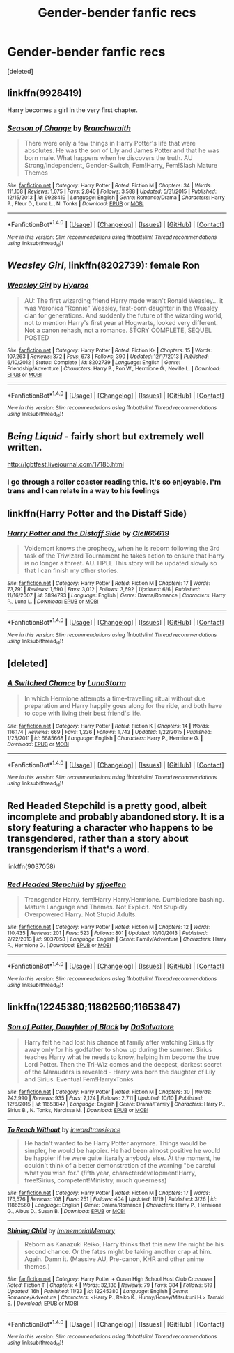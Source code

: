 #+TITLE: Gender-bender fanfic recs

* Gender-bender fanfic recs
:PROPERTIES:
:Score: 5
:DateUnix: 1481466324.0
:DateShort: 2016-Dec-11
:FlairText: Request
:END:
[deleted]


** linkffn(9928419)

Harry becomes a girl in the very first chapter.
:PROPERTIES:
:Author: UndeadBBQ
:Score: 3
:DateUnix: 1481466645.0
:DateShort: 2016-Dec-11
:END:

*** [[http://www.fanfiction.net/s/9928419/1/][*/Season of Change/*]] by [[https://www.fanfiction.net/u/4507917/Branchwraith][/Branchwraith/]]

#+begin_quote
  There were only a few things in Harry Potter's life that were absolutes. He was the son of Lily and James Potter and that he was born male. What happens when he discovers the truth. AU Strong/Independent, Gender-Switch, Fem!Harry, Fem!Slash Mature Themes
#+end_quote

^{/Site/: [[http://www.fanfiction.net/][fanfiction.net]] *|* /Category/: Harry Potter *|* /Rated/: Fiction M *|* /Chapters/: 34 *|* /Words/: 111,108 *|* /Reviews/: 1,075 *|* /Favs/: 2,840 *|* /Follows/: 3,588 *|* /Updated/: 5/31/2015 *|* /Published/: 12/15/2013 *|* /id/: 9928419 *|* /Language/: English *|* /Genre/: Romance/Drama *|* /Characters/: Harry P., Fleur D., Luna L., N. Tonks *|* /Download/: [[http://www.ff2ebook.com/old/ffn-bot/index.php?id=9928419&source=ff&filetype=epub][EPUB]] or [[http://www.ff2ebook.com/old/ffn-bot/index.php?id=9928419&source=ff&filetype=mobi][MOBI]]}

--------------

*FanfictionBot*^{1.4.0} *|* [[[https://github.com/tusing/reddit-ffn-bot/wiki/Usage][Usage]]] | [[[https://github.com/tusing/reddit-ffn-bot/wiki/Changelog][Changelog]]] | [[[https://github.com/tusing/reddit-ffn-bot/issues/][Issues]]] | [[[https://github.com/tusing/reddit-ffn-bot/][GitHub]]] | [[[https://www.reddit.com/message/compose?to=tusing][Contact]]]

^{/New in this version: Slim recommendations using/ ffnbot!slim! /Thread recommendations using/ linksub(thread_id)!}
:PROPERTIES:
:Author: FanfictionBot
:Score: 1
:DateUnix: 1481466660.0
:DateShort: 2016-Dec-11
:END:


** /Weasley Girl/, linkffn(8202739): female Ron
:PROPERTIES:
:Author: InquisitorCOC
:Score: 3
:DateUnix: 1481515874.0
:DateShort: 2016-Dec-12
:END:

*** [[http://www.fanfiction.net/s/8202739/1/][*/Weasley Girl/*]] by [[https://www.fanfiction.net/u/1865132/Hyaroo][/Hyaroo/]]

#+begin_quote
  AU: The first wizarding friend Harry made wasn't Ronald Weasley... it was Veronica "Ronnie" Weasley, first-born daughter in the Weasley clan for generations. And suddenly the future of the wizarding world, not to mention Harry's first year at Hogwarts, looked very different. Not a canon rehash, not a romance. STORY COMPLETE, SEQUEL POSTED
#+end_quote

^{/Site/: [[http://www.fanfiction.net/][fanfiction.net]] *|* /Category/: Harry Potter *|* /Rated/: Fiction K+ *|* /Chapters/: 15 *|* /Words/: 107,263 *|* /Reviews/: 372 *|* /Favs/: 673 *|* /Follows/: 390 *|* /Updated/: 12/17/2013 *|* /Published/: 6/10/2012 *|* /Status/: Complete *|* /id/: 8202739 *|* /Language/: English *|* /Genre/: Friendship/Adventure *|* /Characters/: Harry P., Ron W., Hermione G., Neville L. *|* /Download/: [[http://www.ff2ebook.com/old/ffn-bot/index.php?id=8202739&source=ff&filetype=epub][EPUB]] or [[http://www.ff2ebook.com/old/ffn-bot/index.php?id=8202739&source=ff&filetype=mobi][MOBI]]}

--------------

*FanfictionBot*^{1.4.0} *|* [[[https://github.com/tusing/reddit-ffn-bot/wiki/Usage][Usage]]] | [[[https://github.com/tusing/reddit-ffn-bot/wiki/Changelog][Changelog]]] | [[[https://github.com/tusing/reddit-ffn-bot/issues/][Issues]]] | [[[https://github.com/tusing/reddit-ffn-bot/][GitHub]]] | [[[https://www.reddit.com/message/compose?to=tusing][Contact]]]

^{/New in this version: Slim recommendations using/ ffnbot!slim! /Thread recommendations using/ linksub(thread_id)!}
:PROPERTIES:
:Author: FanfictionBot
:Score: 1
:DateUnix: 1481515886.0
:DateShort: 2016-Dec-12
:END:


** /Being Liquid/ - fairly short but extremely well written.

[[http://lgbtfest.livejournal.com/17185.html]]
:PROPERTIES:
:Author: Madeline_Basset
:Score: 2
:DateUnix: 1481503928.0
:DateShort: 2016-Dec-12
:END:

*** I go through a roller coaster reading this. It's so enjoyable. I'm trans and I can relate in a way to his feelings
:PROPERTIES:
:Author: 0Foxy0Engineer0
:Score: 1
:DateUnix: 1481632004.0
:DateShort: 2016-Dec-13
:END:


** linkffn(Harry Potter and the Distaff Side)
:PROPERTIES:
:Author: TheHeciot
:Score: 2
:DateUnix: 1481539508.0
:DateShort: 2016-Dec-12
:END:

*** [[http://www.fanfiction.net/s/3894793/1/][*/Harry Potter and the Distaff Side/*]] by [[https://www.fanfiction.net/u/1298529/Clell65619][/Clell65619/]]

#+begin_quote
  Voldemort knows the prophecy, when he is reborn following the 3rd task of the Triwizard Tournament he takes action to ensure that Harry is no longer a threat. AU. HPLL This story will be updated slowly so that I can finish my other stories.
#+end_quote

^{/Site/: [[http://www.fanfiction.net/][fanfiction.net]] *|* /Category/: Harry Potter *|* /Rated/: Fiction M *|* /Chapters/: 17 *|* /Words/: 73,791 *|* /Reviews/: 1,690 *|* /Favs/: 3,012 *|* /Follows/: 3,692 *|* /Updated/: 6/6 *|* /Published/: 11/16/2007 *|* /id/: 3894793 *|* /Language/: English *|* /Genre/: Drama/Romance *|* /Characters/: Harry P., Luna L. *|* /Download/: [[http://www.ff2ebook.com/old/ffn-bot/index.php?id=3894793&source=ff&filetype=epub][EPUB]] or [[http://www.ff2ebook.com/old/ffn-bot/index.php?id=3894793&source=ff&filetype=mobi][MOBI]]}

--------------

*FanfictionBot*^{1.4.0} *|* [[[https://github.com/tusing/reddit-ffn-bot/wiki/Usage][Usage]]] | [[[https://github.com/tusing/reddit-ffn-bot/wiki/Changelog][Changelog]]] | [[[https://github.com/tusing/reddit-ffn-bot/issues/][Issues]]] | [[[https://github.com/tusing/reddit-ffn-bot/][GitHub]]] | [[[https://www.reddit.com/message/compose?to=tusing][Contact]]]

^{/New in this version: Slim recommendations using/ ffnbot!slim! /Thread recommendations using/ linksub(thread_id)!}
:PROPERTIES:
:Author: FanfictionBot
:Score: 1
:DateUnix: 1481539525.0
:DateShort: 2016-Dec-12
:END:


** [deleted]
:PROPERTIES:
:Score: 1
:DateUnix: 1481466829.0
:DateShort: 2016-Dec-11
:END:

*** [[http://www.fanfiction.net/s/6685668/1/][*/A Switched Chance/*]] by [[https://www.fanfiction.net/u/2257366/LunaStorm][/LunaStorm/]]

#+begin_quote
  In which Hermione attempts a time-travelling ritual without due preparation and Harry happily goes along for the ride, and both have to cope with living their best friend's life.
#+end_quote

^{/Site/: [[http://www.fanfiction.net/][fanfiction.net]] *|* /Category/: Harry Potter *|* /Rated/: Fiction K *|* /Chapters/: 14 *|* /Words/: 116,174 *|* /Reviews/: 669 *|* /Favs/: 1,236 *|* /Follows/: 1,743 *|* /Updated/: 1/22/2015 *|* /Published/: 1/25/2011 *|* /id/: 6685668 *|* /Language/: English *|* /Characters/: Harry P., Hermione G. *|* /Download/: [[http://www.ff2ebook.com/old/ffn-bot/index.php?id=6685668&source=ff&filetype=epub][EPUB]] or [[http://www.ff2ebook.com/old/ffn-bot/index.php?id=6685668&source=ff&filetype=mobi][MOBI]]}

--------------

*FanfictionBot*^{1.4.0} *|* [[[https://github.com/tusing/reddit-ffn-bot/wiki/Usage][Usage]]] | [[[https://github.com/tusing/reddit-ffn-bot/wiki/Changelog][Changelog]]] | [[[https://github.com/tusing/reddit-ffn-bot/issues/][Issues]]] | [[[https://github.com/tusing/reddit-ffn-bot/][GitHub]]] | [[[https://www.reddit.com/message/compose?to=tusing][Contact]]]

^{/New in this version: Slim recommendations using/ ffnbot!slim! /Thread recommendations using/ linksub(thread_id)!}
:PROPERTIES:
:Author: FanfictionBot
:Score: 2
:DateUnix: 1481466862.0
:DateShort: 2016-Dec-11
:END:


** Red Headed Stepchild is a pretty good, albeit incomplete and probably abandoned story. It is a story featuring a character who happens to be transgendered, rather than a story about transgenderism if that's a word.

linkffn(9037058)
:PROPERTIES:
:Score: 1
:DateUnix: 1481468133.0
:DateShort: 2016-Dec-11
:END:

*** [[http://www.fanfiction.net/s/9037058/1/][*/Red Headed Stepchild/*]] by [[https://www.fanfiction.net/u/2055056/sfjoellen][/sfjoellen/]]

#+begin_quote
  Transgender Harry. fem!Harry Harry/Hermione. Dumbledore bashing. Mature Language and Themes. Not Explicit. Not Stupidly Overpowered Harry. Not Stupid Adults.
#+end_quote

^{/Site/: [[http://www.fanfiction.net/][fanfiction.net]] *|* /Category/: Harry Potter *|* /Rated/: Fiction M *|* /Chapters/: 12 *|* /Words/: 110,435 *|* /Reviews/: 201 *|* /Favs/: 523 *|* /Follows/: 801 *|* /Updated/: 10/10/2013 *|* /Published/: 2/22/2013 *|* /id/: 9037058 *|* /Language/: English *|* /Genre/: Family/Adventure *|* /Characters/: Harry P., Hermione G. *|* /Download/: [[http://www.ff2ebook.com/old/ffn-bot/index.php?id=9037058&source=ff&filetype=epub][EPUB]] or [[http://www.ff2ebook.com/old/ffn-bot/index.php?id=9037058&source=ff&filetype=mobi][MOBI]]}

--------------

*FanfictionBot*^{1.4.0} *|* [[[https://github.com/tusing/reddit-ffn-bot/wiki/Usage][Usage]]] | [[[https://github.com/tusing/reddit-ffn-bot/wiki/Changelog][Changelog]]] | [[[https://github.com/tusing/reddit-ffn-bot/issues/][Issues]]] | [[[https://github.com/tusing/reddit-ffn-bot/][GitHub]]] | [[[https://www.reddit.com/message/compose?to=tusing][Contact]]]

^{/New in this version: Slim recommendations using/ ffnbot!slim! /Thread recommendations using/ linksub(thread_id)!}
:PROPERTIES:
:Author: FanfictionBot
:Score: 2
:DateUnix: 1481468145.0
:DateShort: 2016-Dec-11
:END:


** linkffn(12245380;11862560;11653847)
:PROPERTIES:
:Author: ChaoQueen
:Score: 1
:DateUnix: 1481503029.0
:DateShort: 2016-Dec-12
:END:

*** [[http://www.fanfiction.net/s/11653847/1/][*/Son of Potter, Daughter of Black/*]] by [[https://www.fanfiction.net/u/7108591/DaSalvatore][/DaSalvatore/]]

#+begin_quote
  Harry felt he had lost his chance at family after watching Sirius fly away only for his godfather to show up during the summer. Sirius teaches Harry what he needs to know, helping him become the true Lord Potter. Then the Tri-Wiz comes and the deepest, darkest secret of the Marauders is revealed - Harry was born the daughter of Lily and Sirius. Eventual Fem!HarryxTonks
#+end_quote

^{/Site/: [[http://www.fanfiction.net/][fanfiction.net]] *|* /Category/: Harry Potter *|* /Rated/: Fiction M *|* /Chapters/: 30 *|* /Words/: 242,990 *|* /Reviews/: 935 *|* /Favs/: 2,124 *|* /Follows/: 2,711 *|* /Updated/: 10/10 *|* /Published/: 12/6/2015 *|* /id/: 11653847 *|* /Language/: English *|* /Genre/: Drama/Family *|* /Characters/: Harry P., Sirius B., N. Tonks, Narcissa M. *|* /Download/: [[http://www.ff2ebook.com/old/ffn-bot/index.php?id=11653847&source=ff&filetype=epub][EPUB]] or [[http://www.ff2ebook.com/old/ffn-bot/index.php?id=11653847&source=ff&filetype=mobi][MOBI]]}

--------------

[[http://www.fanfiction.net/s/11862560/1/][*/To Reach Without/*]] by [[https://www.fanfiction.net/u/4677330/inwardtransience][/inwardtransience/]]

#+begin_quote
  He hadn't wanted to be Harry Potter anymore. Things would be simpler, he would be happier. He had been almost positive he would be happier if he were quite literally anybody else. At the moment, he couldn't think of a better demonstration of the warning "be careful what you wish for." (fifth year, characterdevelopment!Harry, free!Sirius, competent!Ministry, much queerness)
#+end_quote

^{/Site/: [[http://www.fanfiction.net/][fanfiction.net]] *|* /Category/: Harry Potter *|* /Rated/: Fiction M *|* /Chapters/: 17 *|* /Words/: 176,576 *|* /Reviews/: 108 *|* /Favs/: 251 *|* /Follows/: 404 *|* /Updated/: 11/19 *|* /Published/: 3/26 *|* /id/: 11862560 *|* /Language/: English *|* /Genre/: Drama/Romance *|* /Characters/: Harry P., Hermione G., Albus D., Susan B. *|* /Download/: [[http://www.ff2ebook.com/old/ffn-bot/index.php?id=11862560&source=ff&filetype=epub][EPUB]] or [[http://www.ff2ebook.com/old/ffn-bot/index.php?id=11862560&source=ff&filetype=mobi][MOBI]]}

--------------

[[http://www.fanfiction.net/s/12245380/1/][*/Shining Child/*]] by [[https://www.fanfiction.net/u/2088474/ImmemorialMemory][/ImmemorialMemory/]]

#+begin_quote
  Reborn as Kanazuki Reiko, Harry thinks that this new life might be his second chance. Or the fates might be taking another crap at him. Again. Damn it. (Massive AU, Pre-canon, KHR and other anime themes.)
#+end_quote

^{/Site/: [[http://www.fanfiction.net/][fanfiction.net]] *|* /Category/: Harry Potter + Ouran High School Host Club Crossover *|* /Rated/: Fiction T *|* /Chapters/: 4 *|* /Words/: 32,138 *|* /Reviews/: 79 *|* /Favs/: 384 *|* /Follows/: 519 *|* /Updated/: 16h *|* /Published/: 11/23 *|* /id/: 12245380 *|* /Language/: English *|* /Genre/: Romance/Adventure *|* /Characters/: <Harry P., Reiko K., Hunny/Honey/Mitsukuni H.> Tamaki S. *|* /Download/: [[http://www.ff2ebook.com/old/ffn-bot/index.php?id=12245380&source=ff&filetype=epub][EPUB]] or [[http://www.ff2ebook.com/old/ffn-bot/index.php?id=12245380&source=ff&filetype=mobi][MOBI]]}

--------------

*FanfictionBot*^{1.4.0} *|* [[[https://github.com/tusing/reddit-ffn-bot/wiki/Usage][Usage]]] | [[[https://github.com/tusing/reddit-ffn-bot/wiki/Changelog][Changelog]]] | [[[https://github.com/tusing/reddit-ffn-bot/issues/][Issues]]] | [[[https://github.com/tusing/reddit-ffn-bot/][GitHub]]] | [[[https://www.reddit.com/message/compose?to=tusing][Contact]]]

^{/New in this version: Slim recommendations using/ ffnbot!slim! /Thread recommendations using/ linksub(thread_id)!}
:PROPERTIES:
:Author: FanfictionBot
:Score: 2
:DateUnix: 1481503056.0
:DateShort: 2016-Dec-12
:END:
